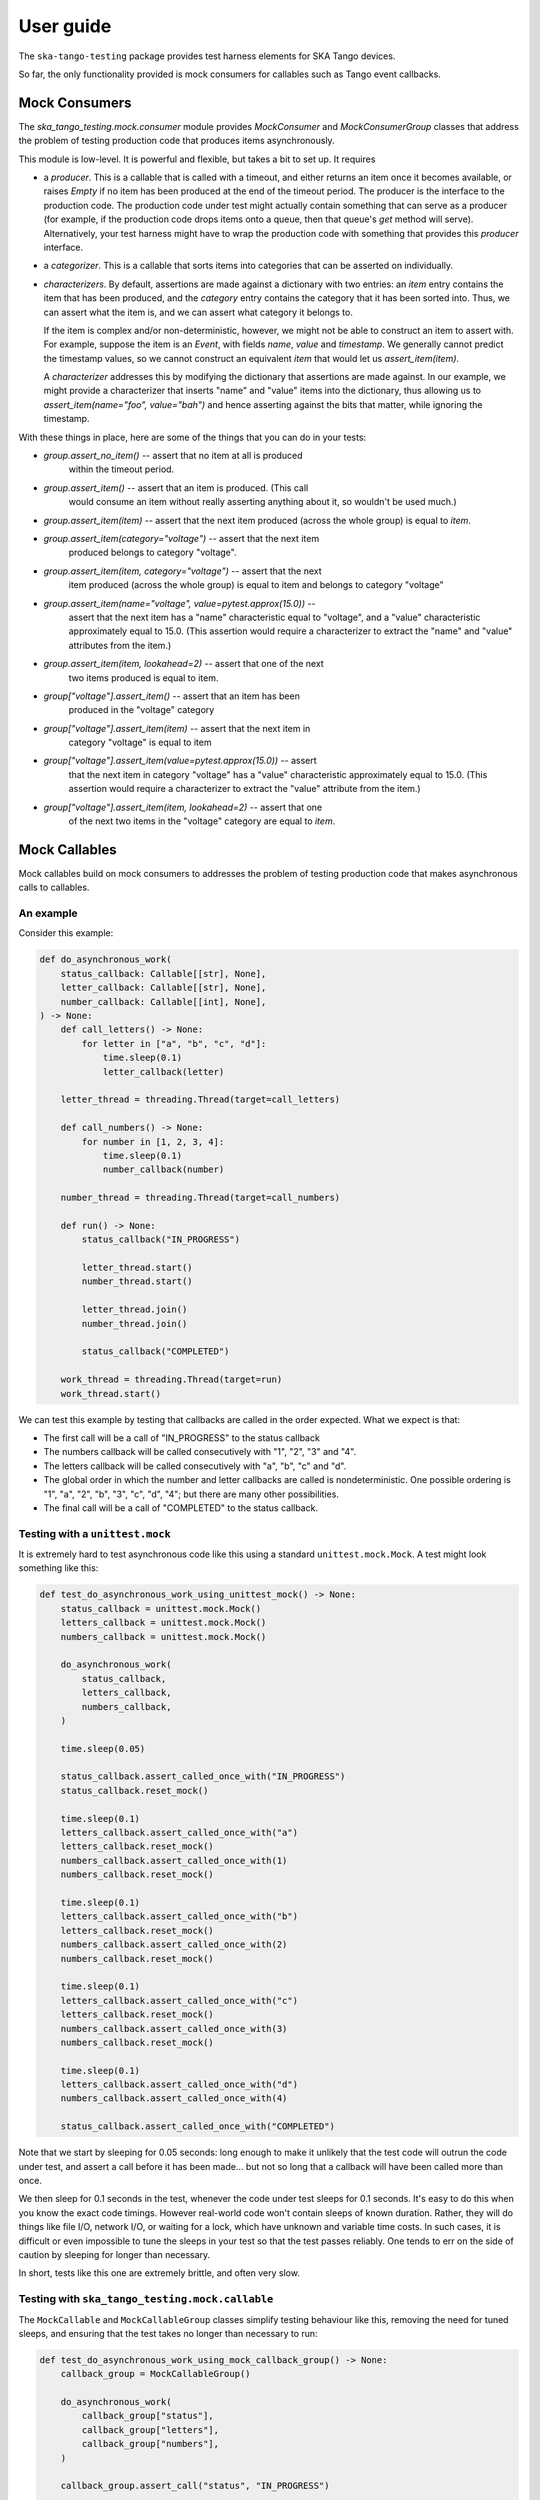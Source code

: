 User guide
==========

The ``ska-tango-testing`` package provides test harness elements for SKA
Tango devices.

So far, the only functionality provided is mock consumers for callables
such as Tango event callbacks.

Mock Consumers
--------------
The `ska_tango_testing.mock.consumer` module provides `MockConsumer` and
`MockConsumerGroup` classes that address the problem of testing
production code that produces items asynchronously.

This module is low-level. It is powerful and flexible, but takes a bit
to set up. It requires

* a `producer`.  This is a callable that is called with a timeout, and
  either returns an item once it becomes available, or raises `Empty` if
  no item has been produced at the end of the timeout period. The
  producer is the interface to the production code. The production code
  under test might actually contain something that can serve as a
  producer (for example, if the production code drops items onto a
  queue, then that queue's `get` method will serve). Alternatively, your
  test harness might have to wrap the production code with something
  that provides this `producer` interface.

* a `categorizer`. This is a callable that sorts items into categories
  that can be asserted on individually.

* `characterizers`. By default, assertions are made against a dictionary
  with two entries: an `item` entry contains the item that has been
  produced, and the `category` entry contains the category that it has
  been sorted into. Thus, we can assert what the item is, and we can
  assert what category it belongs to.

  If the item is complex and/or non-deterministic, however, we might not
  be able to construct an item to assert with. For example, suppose the
  item is an `Event`, with fields `name`, `value` and `timestamp`. We
  generally cannot predict the timestamp values, so we cannot construct
  an equivalent `item` that would let us `assert_item(item)`.

  A `characterizer` addresses this by modifying the dictionary that
  assertions are made against. In our example, we might provide a
  characterizer that inserts "name" and "value" items into the
  dictionary, thus allowing us to `assert_item(name="foo", value="bah")`
  and hence asserting against the bits that matter, while ignoring the
  timestamp.

With these things in place, here are some of the things that you can do
in your tests:

* `group.assert_no_item()` -- assert that no item at all is produced
   within the timeout period.

* `group.assert_item()` -- assert that an item is produced. (This call
   would consume an item without really asserting anything about it, so
   wouldn't be used much.)

* `group.assert_item(item)` -- assert that the next item produced
  (across the whole group) is equal to `item`.

* `group.assert_item(category="voltage")` -- assert that the next item
   produced belongs to category "voltage".

* `group.assert_item(item, category="voltage")` -- assert that the next
   item produced (across the whole group) is equal to item and belongs
   to category "voltage"

* `group.assert_item(name="voltage", value=pytest.approx(15.0))` --
   assert that the next item has a "name" characteristic equal to
   "voltage", and a "value" characteristic approximately equal to 15.0.
   (This assertion would require a characterizer to extract the "name"
   and "value" attributes from the item.)

* `group.assert_item(item, lookahead=2)` -- assert that one of the next
   two items produced is equal to item.

* `group["voltage"].assert_item()` -- assert that an item has been
   produced in the "voltage" category

* `group["voltage"].assert_item(item)` -- assert that the next item in
   category "voltage" is equal to item

* `group["voltage"].assert_item(value=pytest.approx(15.0))` -- assert
   that the next item in category "voltage" has a "value" characteristic
   approximately equal to 15.0. (This assertion would require a
   characterizer to extract the "value" attribute from the item.)

* `group["voltage"].assert_item(item, lookahead=2)` -- assert that one
   of the next two items in the "voltage" category are equal to `item`.


Mock Callables
--------------
Mock callables build on mock consumers to addresses the problem of
testing production code that makes asynchronous calls to callables.

An example
^^^^^^^^^^
Consider this example:

.. code-block:: python

    def do_asynchronous_work(
        status_callback: Callable[[str], None],
        letter_callback: Callable[[str], None],
        number_callback: Callable[[int], None],
    ) -> None:
        def call_letters() -> None:
            for letter in ["a", "b", "c", "d"]:
                time.sleep(0.1)
                letter_callback(letter)

        letter_thread = threading.Thread(target=call_letters)

        def call_numbers() -> None:
            for number in [1, 2, 3, 4]:
                time.sleep(0.1)
                number_callback(number)

        number_thread = threading.Thread(target=call_numbers)

        def run() -> None:
            status_callback("IN_PROGRESS")

            letter_thread.start()
            number_thread.start()

            letter_thread.join()
            number_thread.join()

            status_callback("COMPLETED")

        work_thread = threading.Thread(target=run)
        work_thread.start()

We can test this example by testing that callbacks are called in the
order expected. What we expect is that:

* The first call will be a call of "IN_PROGRESS" to the status callback

* The numbers callback will be called consecutively with "1", "2", "3"
  and "4".

* The letters callback will be called consecutively with "a", "b", "c"
  and "d".

* The global order in which the number and letter callbacks are called
  is nondeterministic. One possible ordering is "1", "a",
  "2", "b", "3", "c", "d", "4"; but there are many other possibilities.

* The final call will be a call of "COMPLETED" to the status callback.

Testing with a ``unittest.mock``
^^^^^^^^^^^^^^^^^^^^^^^^^^^^^^^^
It is extremely hard to test asynchronous code like this using a
standard ``unittest.mock.Mock``. A test might look something like this:

.. code-block:: python

    def test_do_asynchronous_work_using_unittest_mock() -> None:
        status_callback = unittest.mock.Mock()
        letters_callback = unittest.mock.Mock()
        numbers_callback = unittest.mock.Mock()

        do_asynchronous_work(
            status_callback,
            letters_callback,
            numbers_callback,
        )

        time.sleep(0.05)

        status_callback.assert_called_once_with("IN_PROGRESS")
        status_callback.reset_mock()

        time.sleep(0.1)
        letters_callback.assert_called_once_with("a")
        letters_callback.reset_mock()
        numbers_callback.assert_called_once_with(1)
        numbers_callback.reset_mock()

        time.sleep(0.1)
        letters_callback.assert_called_once_with("b")
        letters_callback.reset_mock()
        numbers_callback.assert_called_once_with(2)
        numbers_callback.reset_mock()

        time.sleep(0.1)
        letters_callback.assert_called_once_with("c")
        letters_callback.reset_mock()
        numbers_callback.assert_called_once_with(3)
        numbers_callback.reset_mock()

        time.sleep(0.1)
        letters_callback.assert_called_once_with("d")
        numbers_callback.assert_called_once_with(4)

        status_callback.assert_called_once_with("COMPLETED")

Note that we start by sleeping for 0.05 seconds: long enough to make it
unlikely that the test code will outrun the code under test, and assert
a call before it has been made... but not so long that a callback will
have been called more than once.

We then sleep for 0.1 seconds in the test, whenever the code under test
sleeps for 0.1 seconds. It's easy to do this when you know the exact
code timings. However real-world code won't contain sleeps of known
duration. Rather, they will do things like file I/O, network I/O, or
waiting for a lock, which have unknown and variable time costs. In such
cases, it is difficult or even impossible to tune the sleeps in your
test so that the test passes reliably. One tends to err on the side of
caution by sleeping for longer than necessary.

In short, tests like this one are extremely brittle, and often very
slow.

Testing with ``ska_tango_testing.mock.callable``
^^^^^^^^^^^^^^^^^^^^^^^^^^^^^^^^^^^^^^^^^^^^^^^^
The ``MockCallable`` and ``MockCallableGroup`` classes simplify testing
behaviour like this, removing the need for tuned sleeps, and ensuring
that the test takes no longer than necessary to run:

.. code-block:: python

    def test_do_asynchronous_work_using_mock_callback_group() -> None:
        callback_group = MockCallableGroup()

        do_asynchronous_work(
            callback_group["status"],
            callback_group["letters"],
            callback_group["numbers"],
        )

        callback_group.assert_call("status", "IN_PROGRESS")

        for letter in ["a", "b", "c", "d"]:
            callback_group["letters"].assert_call(letter)

        for number in [1, 2, 3, 4]:
            callback_group["numbers"].assert_call(number)

        callback_group.assert_call("status", "COMPLETED")

We now have a clean, readable test, with no sleeps.

Note that we can

* make assertions against the entire group, in which case we are
  asserting that the next call will be a specific call to a
  specific callback.

* use syntax like ``callback_group["letters"]`` to extract a particular
  callback, and then make assertions against that callback alone.


Mock Tango Event callbacks
--------------------------
A common use case for testing against callbacks in SKA is the callbacks
that are called when Tango events are received. We can effectively test
Tango device simply by using these callbacks to monitor changes in
device state.

The `MockTangoEventCallbackGroup` class is a subclass of
`MockCallableGroup` with built-in characterizers that extract the key
information from `tango.EventData` instances. Specifically, it extracts
the attribute name, value and quality, and stores them under keys
"attribute_name", "attribute_value" and "attribute_quality"
respectively.

.. code-block:: python

    device_under_test.On()
    callbacks.assert_change_event("command_status", "QUEUED")

    # We can't be completely sure which of these two will arrive first,
    # so lets give the first one a lookahead of 2.
    callbacks.assert_change_event("command_status", "IN_PROGRESS", lookahead=2)
    callbacks.assert_change_event("command_progress", "33")
    callbacks.assert_change_event("command_progress", "66")

    callbacks.assert_change_event("device_state", DevState.ON)
    callbacks.assert_change_event(
        "device_status", "The device is in ON state."
    )

    callbacks.assert_change_event("command_status", "COMPLETED")
    callbacks.assert_not_called()

Return values
-------------
All methods that assert the presence of an item, such as `assert_item`,
`assert_call`, `assert_against_call` and `assert_change_event`, return
the matched item. This is useful as a diagnostic tool when developing
tests. Suppose, for example, that you are writing a test, and the
assertion

.. code-block:: python

    callback.assert_call(power=PowerState.ON)

fails unexpectedly. *Why* has it failed? Did the call not arrive? Is the
value wrong? Was the value provided as a position argument rather than
a keyword argument? Are there additional arguments?

The assertion made by `assert_call` is quite strict; in our example, it
asserts that the call arguments are *exactly* `(power=PowerState.ON)`.
We can relax this assertion to make it pass. For example,

.. code-block:: python

    callback.assert_against_call(power=PowerState.ON)

asserts only that the call *contains* the keyword argument
`power=PowerState.ON`. Assuming that this more relaxed assertion passes,
we can review the details of the match:

.. code-block:: python

    call_details = callback.assert_against_call(power=PowerState.ON)
    print(call_details)
    # {
    #     'call_args': (,),
    #     'call_kwargs': {'power': PowerState.ON, 'fault': False}
    # }

Thus we see why our original assertion failed: the call also had a
`fault` keyword argument. If this is not an bug in the production
code, then we can now tighten up our test assertion again:

.. code-block:: python

    callback.assert_call(power=PowerState.ON, fault=False)
